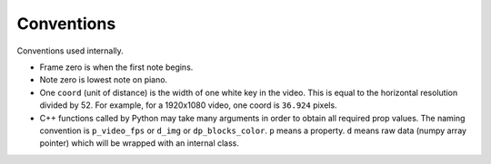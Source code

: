 Conventions
===========

Conventions used internally.

- Frame zero is when the first note begins.
- Note zero is lowest note on piano.
- One ``coord`` (unit of distance) is the width of one white key in the video.
  This is equal to the horizontal resolution divided by 52. For example, for a
  1920x1080 video, one coord is ``36.924`` pixels.
- C++ functions called by Python may take many arguments in order to obtain all
  required prop values. The naming convention is ``p_video_fps`` or ``d_img``
  or ``dp_blocks_color``. ``p`` means a property. ``d`` means raw data (numpy
  array pointer) which will be wrapped with an internal class.
